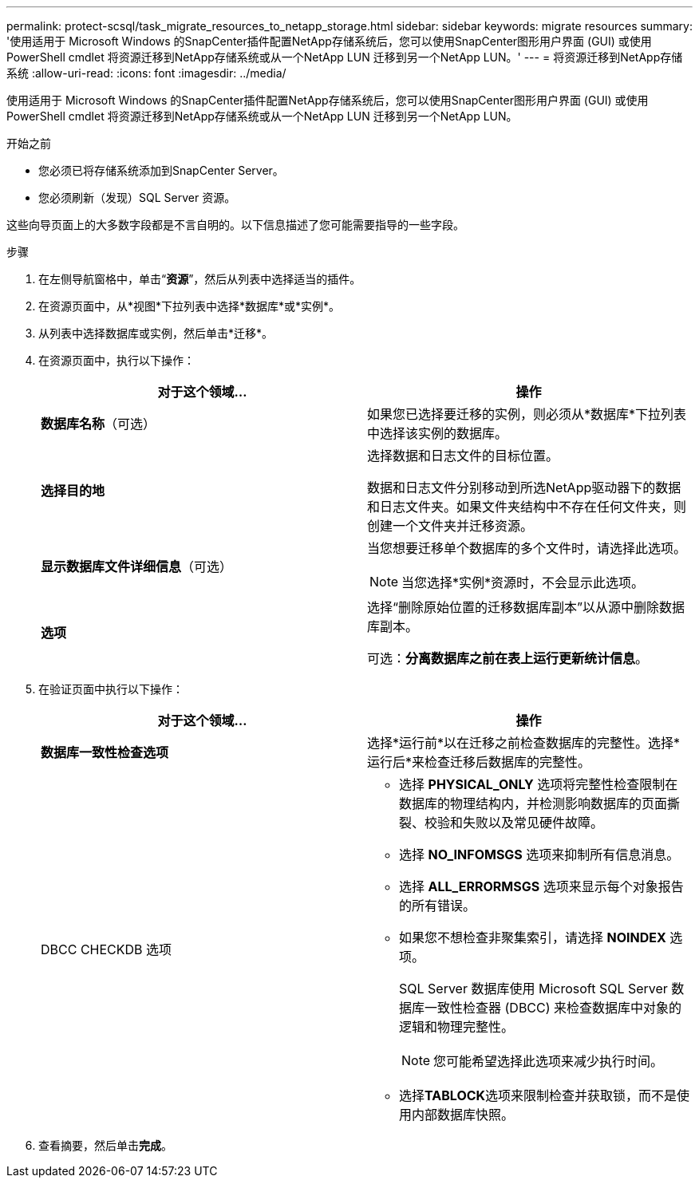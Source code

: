 ---
permalink: protect-scsql/task_migrate_resources_to_netapp_storage.html 
sidebar: sidebar 
keywords: migrate resources 
summary: '使用适用于 Microsoft Windows 的SnapCenter插件配置NetApp存储系统后，您可以使用SnapCenter图形用户界面 (GUI) 或使用 PowerShell cmdlet 将资源迁移到NetApp存储系统或从一个NetApp LUN 迁移到另一个NetApp LUN。' 
---
= 将资源迁移到NetApp存储系统
:allow-uri-read: 
:icons: font
:imagesdir: ../media/


[role="lead"]
使用适用于 Microsoft Windows 的SnapCenter插件配置NetApp存储系统后，您可以使用SnapCenter图形用户界面 (GUI) 或使用 PowerShell cmdlet 将资源迁移到NetApp存储系统或从一个NetApp LUN 迁移到另一个NetApp LUN。

.开始之前
* 您必须已将存储系统添加到SnapCenter Server。
* 您必须刷新（发现）SQL Server 资源。


这些向导页面上的大多数字段都是不言自明的。以下信息描述了您可能需要指导的一些字段。

.步骤
. 在左侧导航窗格中，单击“*资源*”，然后从列表中选择适当的插件。
. 在资源页面中，从*视图*下拉列表中选择*数据库*或*实例*。
. 从列表中选择数据库或实例，然后单击*迁移*。
. 在资源页面中，执行以下操作：
+
|===
| 对于这个领域... | 操作 


 a| 
*数据库名称*（可选）
 a| 
如果您已选择要迁移的实例，则必须从*数据库*下拉列表中选择该实例的数据库。



 a| 
*选择目的地*
 a| 
选择数据和日志文件的目标位置。

数据和日志文件分别移动到所选NetApp驱动器下的数据和日志文件夹。如果文件夹结构中不存在任何文件夹，则创建一个文件夹并迁移资源。



 a| 
*显示数据库文件详细信息*（可选）
 a| 
当您想要迁移单个数据库的多个文件时，请选择此选项。


NOTE: 当您选择*实例*资源时，不会显示此选项。



 a| 
*选项*
 a| 
选择“删除原始位置的迁移数据库副本”以从源中删除数据库副本。

可选：*分离数据库之前在表上运行更新统计信息*。

|===
. 在验证页面中执行以下操作：
+
|===
| 对于这个领域... | 操作 


 a| 
*数据库一致性检查选项*
 a| 
选择*运行前*以在迁移之前检查数据库的完整性。选择*运行后*来检查迁移后数据库的完整性。



 a| 
DBCC CHECKDB 选项
 a| 
** 选择 *PHYSICAL_ONLY* 选项将完整性检查限制在数据库的物理结构内，并检测影响数据库的页面撕裂、校验和失败以及常见硬件故障。
** 选择 *NO_INFOMSGS* 选项来抑制所有信息消息。
** 选择 *ALL_ERRORMSGS* 选项来显示每个对象报告的所有错误。
** 如果您不想检查非聚集索引，请选择 *NOINDEX* 选项。
+
SQL Server 数据库使用 Microsoft SQL Server 数据库一致性检查器 (DBCC) 来检查数据库中对象的逻辑和物理完整性。

+

NOTE: 您可能希望选择此选项来减少执行时间。

** 选择**TABLOCK**选项来限制检查并获取锁，而不是使用内部数据库快照。


|===
. 查看摘要，然后单击**完成**。


